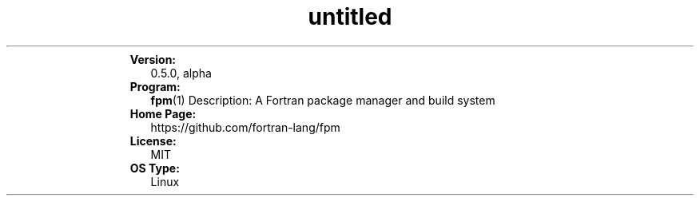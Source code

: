 ." Text automatically generated by txt2man
.TH "untitled" "" "December 30, 2021" "" "" " "
." -----------------------------------------------------------------
." * set default formatting
." disable hyphenation
.nh
." disable justification (adjust text to left margin only)
.ad l
." set smaller margin and spacing options
.ta T 0.2i
.nr IN 0.2i
." -----------------------------------------------------------------
.RS
.TP
.B Version:
0.5.0, alpha
.TP
.B Program:
\fBfpm\fP(1)
Description: A Fortran package manager and build system
.TP
.B Home Page:
https://github.com/fortran-lang/fpm
.TP
.B License:
MIT
.TP
.B OS Type:
Linux
